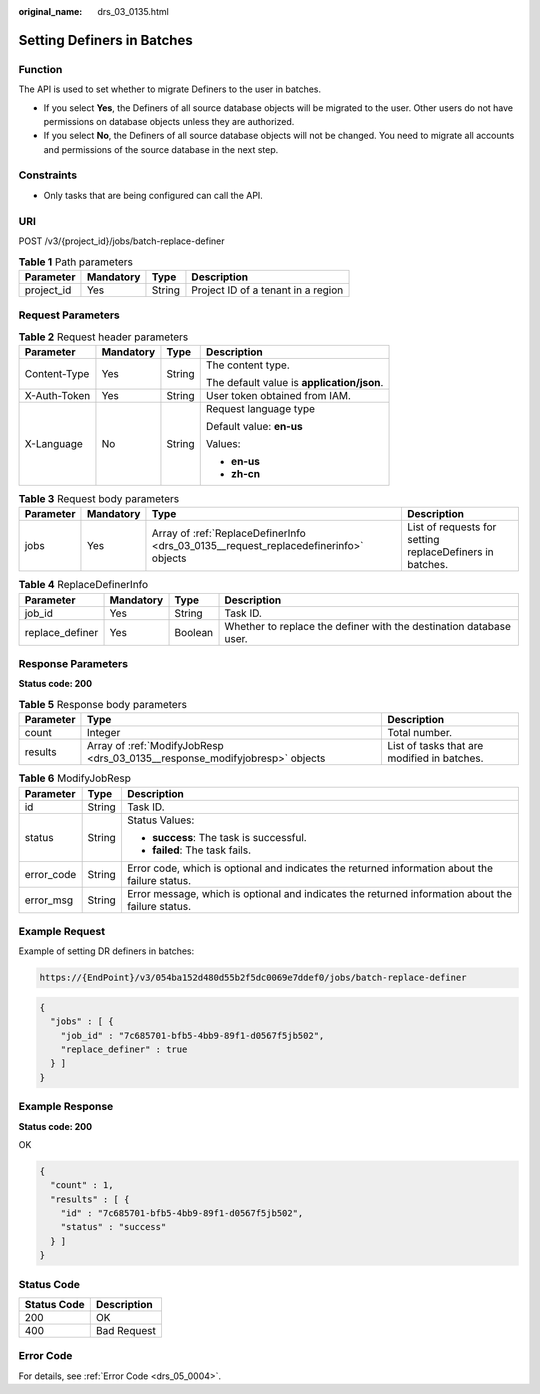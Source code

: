 :original_name: drs_03_0135.html

.. _drs_03_0135:

Setting Definers in Batches
===========================

Function
--------

The API is used to set whether to migrate Definers to the user in batches.

-  If you select **Yes**, the Definers of all source database objects will be migrated to the user. Other users do not have permissions on database objects unless they are authorized.
-  If you select **No**, the Definers of all source database objects will not be changed. You need to migrate all accounts and permissions of the source database in the next step.

Constraints
-----------

-  Only tasks that are being configured can call the API.

URI
---

POST /v3/{project_id}/jobs/batch-replace-definer

.. table:: **Table 1** Path parameters

   ========== ========= ====== ==================================
   Parameter  Mandatory Type   Description
   ========== ========= ====== ==================================
   project_id Yes       String Project ID of a tenant in a region
   ========== ========= ====== ==================================

Request Parameters
------------------

.. table:: **Table 2** Request header parameters

   +-----------------+-----------------+-----------------+--------------------------------------------+
   | Parameter       | Mandatory       | Type            | Description                                |
   +=================+=================+=================+============================================+
   | Content-Type    | Yes             | String          | The content type.                          |
   |                 |                 |                 |                                            |
   |                 |                 |                 | The default value is **application/json**. |
   +-----------------+-----------------+-----------------+--------------------------------------------+
   | X-Auth-Token    | Yes             | String          | User token obtained from IAM.              |
   +-----------------+-----------------+-----------------+--------------------------------------------+
   | X-Language      | No              | String          | Request language type                      |
   |                 |                 |                 |                                            |
   |                 |                 |                 | Default value: **en-us**                   |
   |                 |                 |                 |                                            |
   |                 |                 |                 | Values:                                    |
   |                 |                 |                 |                                            |
   |                 |                 |                 | -  **en-us**                               |
   |                 |                 |                 | -  **zh-cn**                               |
   +-----------------+-----------------+-----------------+--------------------------------------------+

.. table:: **Table 3** Request body parameters

   +-----------+-----------+--------------------------------------------------------------------------------------+----------------------------------------------------------+
   | Parameter | Mandatory | Type                                                                                 | Description                                              |
   +===========+===========+======================================================================================+==========================================================+
   | jobs      | Yes       | Array of :ref:`ReplaceDefinerInfo <drs_03_0135__request_replacedefinerinfo>` objects | List of requests for setting replaceDefiners in batches. |
   +-----------+-----------+--------------------------------------------------------------------------------------+----------------------------------------------------------+

.. _drs_03_0135__request_replacedefinerinfo:

.. table:: **Table 4** ReplaceDefinerInfo

   +-----------------+-----------+---------+--------------------------------------------------------------------+
   | Parameter       | Mandatory | Type    | Description                                                        |
   +=================+===========+=========+====================================================================+
   | job_id          | Yes       | String  | Task ID.                                                           |
   +-----------------+-----------+---------+--------------------------------------------------------------------+
   | replace_definer | Yes       | Boolean | Whether to replace the definer with the destination database user. |
   +-----------------+-----------+---------+--------------------------------------------------------------------+

Response Parameters
-------------------

**Status code: 200**

.. table:: **Table 5** Response body parameters

   +-----------+-----------------------------------------------------------------------------+---------------------------------------------+
   | Parameter | Type                                                                        | Description                                 |
   +===========+=============================================================================+=============================================+
   | count     | Integer                                                                     | Total number.                               |
   +-----------+-----------------------------------------------------------------------------+---------------------------------------------+
   | results   | Array of :ref:`ModifyJobResp <drs_03_0135__response_modifyjobresp>` objects | List of tasks that are modified in batches. |
   +-----------+-----------------------------------------------------------------------------+---------------------------------------------+

.. _drs_03_0135__response_modifyjobresp:

.. table:: **Table 6** ModifyJobResp

   +-----------------------+-----------------------+---------------------------------------------------------------------------------------------------+
   | Parameter             | Type                  | Description                                                                                       |
   +=======================+=======================+===================================================================================================+
   | id                    | String                | Task ID.                                                                                          |
   +-----------------------+-----------------------+---------------------------------------------------------------------------------------------------+
   | status                | String                | Status Values:                                                                                    |
   |                       |                       |                                                                                                   |
   |                       |                       | -  **success**: The task is successful.                                                           |
   |                       |                       | -  **failed**: The task fails.                                                                    |
   +-----------------------+-----------------------+---------------------------------------------------------------------------------------------------+
   | error_code            | String                | Error code, which is optional and indicates the returned information about the failure status.    |
   +-----------------------+-----------------------+---------------------------------------------------------------------------------------------------+
   | error_msg             | String                | Error message, which is optional and indicates the returned information about the failure status. |
   +-----------------------+-----------------------+---------------------------------------------------------------------------------------------------+

Example Request
---------------

Example of setting DR definers in batches:

.. code-block::

   https://{EndPoint}/v3/054ba152d480d55b2f5dc0069e7ddef0/jobs/batch-replace-definer

.. code-block::

   {
     "jobs" : [ {
       "job_id" : "7c685701-bfb5-4bb9-89f1-d0567f5jb502",
       "replace_definer" : true
     } ]
   }

Example Response
----------------

**Status code: 200**

OK

.. code-block::

   {
     "count" : 1,
     "results" : [ {
       "id" : "7c685701-bfb5-4bb9-89f1-d0567f5jb502",
       "status" : "success"
     } ]
   }

Status Code
-----------

=========== ===========
Status Code Description
=========== ===========
200         OK
400         Bad Request
=========== ===========

Error Code
----------

For details, see :ref:`Error Code <drs_05_0004>`.
